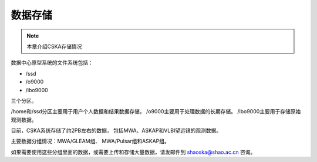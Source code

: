 ##################
数据存储
##################

.. note:: 本章介绍CSKA存储情况

数据中心原型系统的文件系统包括：

- /ssd
- /o9000
- /ibo9000 

三个分区。

/home和/ssd分区主要用于用户个人数据和结果数据存储，
/o9000主要用于处理数据的长期存储。
/ibo9000主要用于存储原始观测数据。

目前，CSKA系统存储了约2PB左右的数据，
包括MWA、ASKAP和VLBI望远镜的观测数据。

主要数据分组情况：MWA/GLEAM组、 MWA/Pulsar组和ASKAP组。

如果需要使用这些分组里面的数据，或需要上传和存储大量数据，请发邮件到 shaoska@shao.ac.cn 咨询。